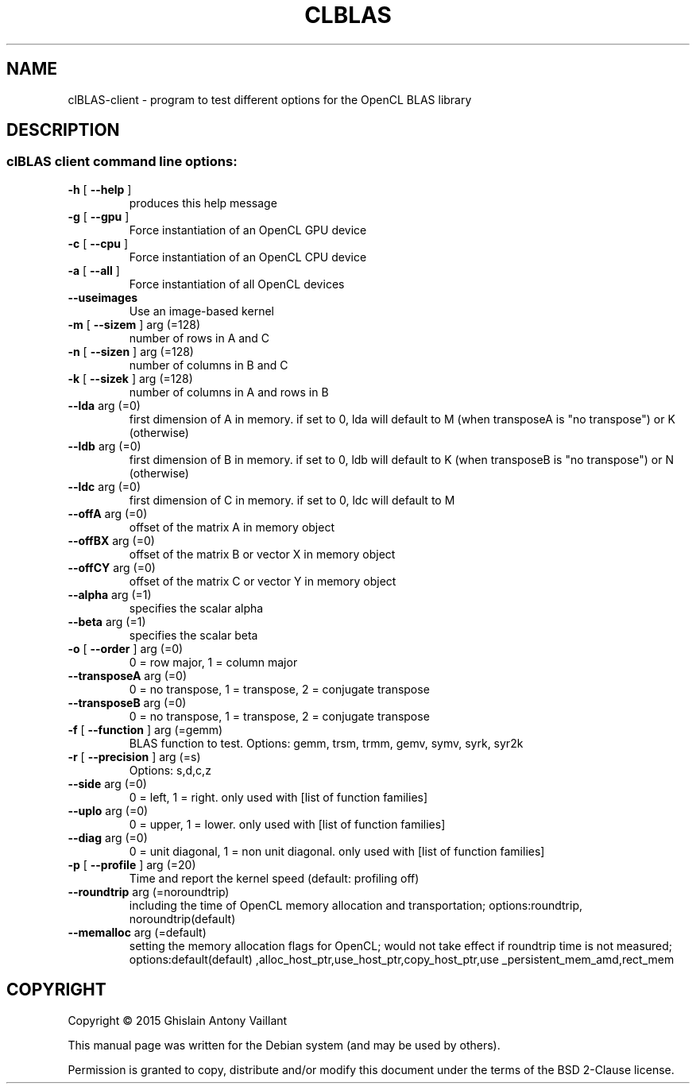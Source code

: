 .\" DO NOT MODIFY THIS FILE!  It was generated by help2man 1.46.6.
.TH CLBLAS "1" "April 2015" "clBLAS client API version:  2.4.0" "User Commands"
.SH NAME
clBLAS-client \- program to test different options for the OpenCL BLAS library
.SH DESCRIPTION
.SS "clBLAS client command line options:"
.TP
\fB\-h\fR [ \fB\-\-help\fR ]
produces this help message
.TP
\fB\-g\fR [ \fB\-\-gpu\fR ]
Force instantiation of an OpenCL GPU device
.TP
\fB\-c\fR [ \fB\-\-cpu\fR ]
Force instantiation of an OpenCL CPU device
.TP
\fB\-a\fR [ \fB\-\-all\fR ]
Force instantiation of all OpenCL devices
.TP
\fB\-\-useimages\fR
Use an image\-based kernel
.TP
\fB\-m\fR [ \fB\-\-sizem\fR ] arg (=128)
number of rows in A and C
.TP
\fB\-n\fR [ \fB\-\-sizen\fR ] arg (=128)
number of columns in B and C
.TP
\fB\-k\fR [ \fB\-\-sizek\fR ] arg (=128)
number of columns in A and rows in B
.TP
\fB\-\-lda\fR arg (=0)
first dimension of A in memory. if set to 0,
lda will default to M (when transposeA is "no
transpose") or K (otherwise)
.TP
\fB\-\-ldb\fR arg (=0)
first dimension of B in memory. if set to 0,
ldb will default to K (when transposeB is "no
transpose") or N (otherwise)
.TP
\fB\-\-ldc\fR arg (=0)
first dimension of C in memory. if set to 0,
ldc will default to M
.TP
\fB\-\-offA\fR arg (=0)
offset of the matrix A in memory object
.TP
\fB\-\-offBX\fR arg (=0)
offset of the matrix B or vector X in memory
object
.TP
\fB\-\-offCY\fR arg (=0)
offset of the matrix C or vector Y in memory
object
.TP
\fB\-\-alpha\fR arg (=1)
specifies the scalar alpha
.TP
\fB\-\-beta\fR arg (=1)
specifies the scalar beta
.TP
\fB\-o\fR [ \fB\-\-order\fR ] arg (=0)
0 = row major, 1 = column major
.TP
\fB\-\-transposeA\fR arg (=0)
0 = no transpose, 1 = transpose, 2 = conjugate
transpose
.TP
\fB\-\-transposeB\fR arg (=0)
0 = no transpose, 1 = transpose, 2 = conjugate
transpose
.TP
\fB\-f\fR [ \fB\-\-function\fR ] arg (=gemm)
BLAS function to test. Options: gemm, trsm,
trmm, gemv, symv, syrk, syr2k
.TP
\fB\-r\fR [ \fB\-\-precision\fR ] arg (=s)
Options: s,d,c,z
.TP
\fB\-\-side\fR arg (=0)
0 = left, 1 = right. only used with [list of
function families]
.TP
\fB\-\-uplo\fR arg (=0)
0 = upper, 1 = lower. only used with [list of
function families]
.TP
\fB\-\-diag\fR arg (=0)
0 = unit diagonal, 1 = non unit diagonal. only
used with [list of function families]
.TP
\fB\-p\fR [ \fB\-\-profile\fR ] arg (=20)
Time and report the kernel speed (default:
profiling off)
.TP
\fB\-\-roundtrip\fR arg (=noroundtrip) 
including the time of OpenCL memory allocation
and transportation; options:roundtrip,
noroundtrip(default)
.TP
\fB\-\-memalloc\fR arg (=default)
setting the memory allocation flags for
OpenCL; would not take effect if roundtrip
time is not measured; options:default(default)
,alloc_host_ptr,use_host_ptr,copy_host_ptr,use
_persistent_mem_amd,rect_mem
.SH "COPYRIGHT"
.br
Copyright \(co 2015 Ghislain Antony Vaillant
.br
.PP
This manual page was written for the Debian system (and may be used by others)\&.
.PP
Permission is granted to copy, distribute and/or modify 
this document under the terms of the BSD 2-Clause 
license\&.
.sp
